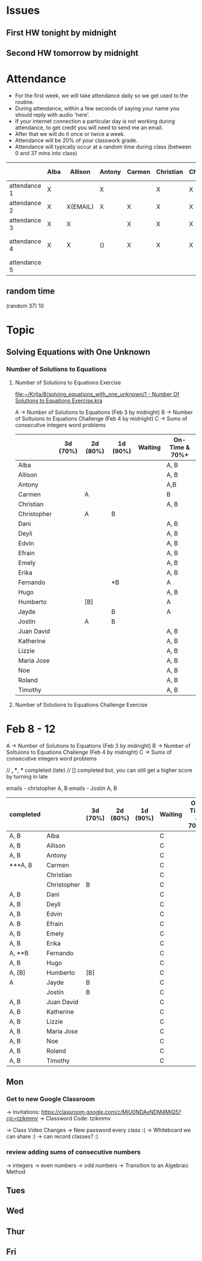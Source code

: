 * Issues
** First HW tonight by midnight
** Second HW tomorrow by midnight



* Attendance

- For the first week, we will take attendance daily so we get used to the routine.
- During attendance, within a few seconds of saying your name you should reply with audio 'here'.
- If your internet connection a particular day is not working during attendance, to get credit you will need to send me an email.
- After that we will do it once or twice a week.
- Attendance will be 20% of your classwork grade.
- Attendance will typically occur at a random time during class (between 0 and 37 mins into class)


|              | Alba | Allison  | Antony | Carmen | Christian | Christopher | Dani | Deyli | Edvin | Efrain | Emely | Erika | Fernando | Hugo | Humberto      | Jayde | Jostin              | Juan David | Katherine | Lizzie | Maria | Noe | Roland | Timothy |
|--------------+------+----------+--------+--------+-----------+-------------+------+-------+-------+--------+-------+-------+----------+------+---------------+-------+---------------------+------------+-----------+--------+-------+-----+--------+---------|
| attendance 1 | X    |          | X      |        | X         | X           | X    | X     | X     | X      | X     | x     | x        | x    | x             | x     | x                   |            |           | x      | x     |     | x      | x       |
| attendance 2 | X    | X(EMAIL) | X      | X      | X         | X           | X    | X     | X     | X      | X     | X     |          | X    | X             | X     | X                   | X          | X         | X      | X     |     | X      | X       |
| attendance 3 | X    | X        |        | X      | X         | X           | X    | X     | X     | X      | X     | X     | X        | X    | X             |       | X                   | X          | X         | X      | X     |     | X      | X       |
| attendance 4 | X    | X        | ()     | X      | X         | X           | X    | X     | X     | X      | X     | X     |          | X    | (no internet) | x     | (weird mixup thing) | X          | X         | X      | x     | *   | x      | x       |
| attendance 5 |      |          |        |        |           |             |      |       |       |        |       |       |          |      |               |       |                     |            |           |        |       |     |        |         |



** random time
(random 37) 10



* Topic

** Solving Equations with One Unknown
*** Number of Solutions to Equations
**** Number of Solutions to Equations Exercise

[[file:~/Krita/8/solving_equations_with_one_unknown/1 - Number Of Solutions to Equations Exercise.kra][file:~/Krita/8/solving_equations_with_one_unknown/1 - Number Of Solutions to Equations Exercise.kra]]

A -> Number of Solutions to Equations (Feb 3 by midnight)
B -> Number of Soltuions to Equations Challenge (Feb 4 by midnight)
C -> Sums of consecutive integers word problems

|             | 3d (70%) | 2d (80%) | 1d (90%) | Waiting | On-Time & 70%+ |
|-------------+----------+----------+----------+---------+----------------|
| Alba        |          |          |          |         | A, B           |
| Allison     |          |          |          |         | A, B           |
| Antony      |          |          |          |         | A,B            |
| Carmen      |          | A        |          |         | B              |
| Christian   |          |          |          |         | A, B           |
|-------------+----------+----------+----------+---------+----------------|
| Christopher |          | A        | B        |         |                |
| Dani        |          |          |          |         | A, B           |
| Deyli       |          |          |          |         | A, B           |
| Edvin       |          |          |          |         | A, B           |
| Efrain      |          |          |          |         | A, B           |
|-------------+----------+----------+----------+---------+----------------|
| Emely       |          |          |          |         | A, B           |
| Erika       |          |          |          |         | A, B           |
| Fernando    |          |          | *B       |         | A              |
| Hugo        |          |          |          |         | A, B           |
| Humberto    |          | [B]      |          |         | A              |
|-------------+----------+----------+----------+---------+----------------|
| Jayde       |          |          | B        |         | A              |
| Jostin      |          | A        | B        |         |                |
| Juan David  |          |          |          |         | A, B           |
| Katherine   |          |          |          |         | A, B           |
| Lizzie      |          |          |          |         | A, B           |
|-------------+----------+----------+----------+---------+----------------|
| Maria Jose  |          |          |          |         | A, B           |
| Noe         |          |          |          |         | A, B           |
| Roland      |          |          |          |         | A, B           |
| Timothy     |          |          |          |         | A, B           |






**** Number of Solutions to Equations Challenge Exercise
     
* Feb 8 - 12 



A -> Number of Solutions to Equations (Feb 3 by midnight)
B -> Number of Soltuions to Equations Challenge (Feb 4 by midnight)
C -> Sums of consecutive integers word problems

// *, **, *** completed (late)
// [] completed but, you can still get a higher score by turning in late

emails - christopher A, B
emails - Jostin A, B

| completed |             | 3d (70%) | 2d (80%) | 1d (90%) | Waiting | On-Time & 70%+ |
|-----------+-------------+----------+----------+----------+---------+----------------|
| A, B      | Alba        |          |          |          | C       |                |
| A, B      | Allison     |          |          |          | C       |                |
| A, B      | Antony      |          |          |          | C       |                |
| ***A, B   | Carmen      |          |          |          | C       |                |
|           | Christian   |          |          |          | C       |                |
|-----------+-------------+----------+----------+----------+---------+----------------|
|           | Christopher | B        |          |          | C       |                |
| A, B      | Dani        |          |          |          | C       |                |
| A, B      | Deyli       |          |          |          | C       |                |
| A, B      | Edvin       |          |          |          | C       |                |
| A. B      | Efrain      |          |          |          | C       |                |
|-----------+-------------+----------+----------+----------+---------+----------------|
| A, B      | Emely       |          |          |          | C       |                |
| A, B      | Erika       |          |          |          | C       |                |
| A, **B    | Fernando    |          |          |          | C       |                |
| A, B      | Hugo        |          |          |          | C       |                |
| A, [B]    | Humberto    | [B]      |          |          | C       |                |
|-----------+-------------+----------+----------+----------+---------+----------------|
| A         | Jayde       | B        |          |          | C       |                |
|           | Jostin      | B        |          |          | C       |                |
| A, B      | Juan David  |          |          |          | C       |                |
| A, B      | Katherine   |          |          |          | C       |                |
| A, B      | Lizzie      |          |          |          | C       |                |
|-----------+-------------+----------+----------+----------+---------+----------------|
| A, B      | Maria Jose  |          |          |          | C       |                |
| A, B      | Noe         |          |          |          | C       |                |
| A, B      | Roland      |          |          |          | C       |                |
| A, B      | Timothy     |          |          |          | C       |                |



** Mon
*** Get to new Google Classroom 
-> Invitations: https://classroom.google.com/c/MjU0NDAyNDM4MjQ5?cjc=tzikmmv
-> Classword Code: tzikmmv

-> Class Video Changes
    -> New password every class :(
    -> Whiteboard we can share :)
    -> can record classes? :)
    
*** review adding sums of consecutive numbers
    -> integers
    -> even numbers
    -> odd numbers
-> Transition to an Algebraic Method
** Tues
** Wed
** Thur
** Fri
